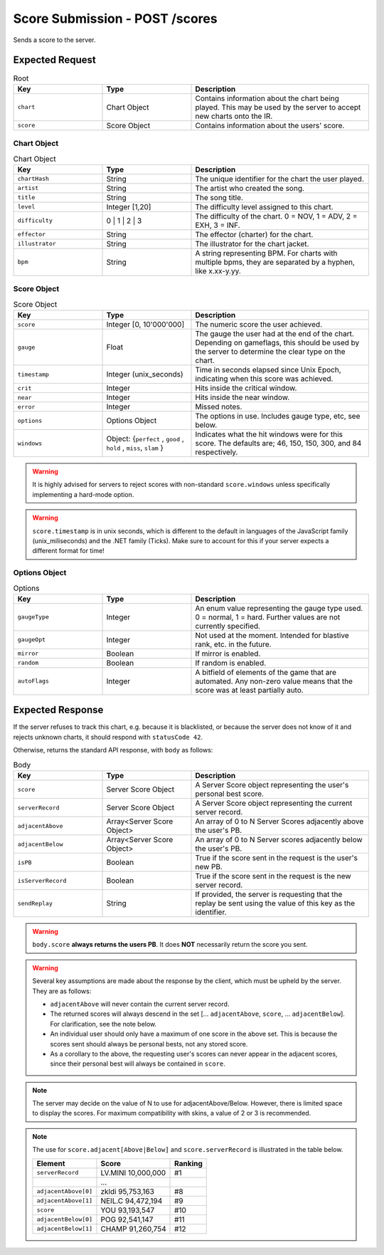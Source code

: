 Score Submission - POST /scores
==================================

Sends a score to the server.

################
Expected Request
################


.. list-table:: Root
   :widths: 25 25 50
   :header-rows: 1

   * - Key
     - Type
     - Description
   * - ``chart``
     - Chart Object
     - Contains information about the chart being played. This may be used by the server to accept new charts onto the IR.
   * - ``score``
     - Score Object
     - Contains information about the users' score.


************
Chart Object
************

.. list-table:: Chart Object
    :widths: 25 25 50
    :header-rows: 1

    *   - Key
        - Type
        - Description
    *   - ``chartHash``
        - String
        - The unique identifier for the chart the user played.
    *   - ``artist``
        - String
        - The artist who created the song.
    *   - ``title``
        - String
        - The song title.
    *   - ``level``
        - Integer [1,20]
        - The difficulty level assigned to this chart.
    *   - ``difficulty``
        - 0 | 1 | 2 | 3
        - The difficulty of the chart. 0 = NOV, 1 = ADV, 2 = EXH, 3 = INF.
    *   - ``effector``
        - String
        - The effector (charter) for the chart.
    *   - ``illustrator``
        - String
        - The illustrator for the chart jacket.
    *   - ``bpm``
        - String
        - A string representing BPM. For charts with multiple bpms, they are separated by a hyphen, like x.xx-y.yy.

************
Score Object
************

.. list-table:: Score Object
    :widths: 25 25 50
    :header-rows: 1

    *   - Key
        - Type
        - Description
    *   - ``score``
        - Integer [0, 10'000'000]
        - The numeric score the user achieved.
    *   - ``gauge``
        - Float
        - The gauge the user had at the end of the chart. Depending on gameflags, this should be used by the server to determine the clear type on the chart.
    *   - ``timestamp``
        - Integer (unix_seconds)
        - Time in seconds elapsed since Unix Epoch, indicating when this score was achieved.
    *   - ``crit``
        - Integer
        - Hits inside the critical window.
    *   - ``near``
        - Integer
        - Hits inside the near window.
    *   - ``error``
        - Integer
        - Missed notes.
    *   - ``options``
        - Options Object
        - The options in use. Includes gauge type, etc, see below.
    *   - ``windows``
        - Object: {``perfect`` , ``good`` , ``hold`` , ``miss``, ``slam`` }
        - Indicates what the hit windows were for this score. The defaults are; 46, 150, 150, 300, and 84 respectively.

.. warning::
    It is highly advised for servers to reject scores with non-standard ``score.windows`` unless specifically implementing a hard-mode option.

.. warning::
    ``score.timestamp`` is in unix seconds, which is different to the default in languages of the JavaScript family (unix_miliseconds) and the .NET family (Ticks).
    Make sure to account for this if your server expects a different format for time!

**************
Options Object
**************

.. list-table:: Options
    :widths: 25 25 50
    :header-rows: 1

    *   - Key
        - Type
        - Description
    *   - ``gaugeType``
        - Integer
        - An enum value representing the gauge type used. 0 = normal, 1 = hard. Further values are not currently specified.
    *   - ``gaugeOpt``
        - Integer
        - Not used at the moment. Intended for blastive rank, etc. in the future.
    *   - ``mirror``
        - Boolean
        - If mirror is enabled.
    *   - ``random``
        - Boolean
        - If random is enabled.
    *   - ``autoFlags``
        - Integer
        - A bitfield of elements of the game that are automated. Any non-zero value means that the score was at least partially auto.

################
Expected Response
################

| If the server refuses to track this chart, e.g. because it is blacklisted, or because the server does not know of it and rejects unknown charts, it should respond with ``statusCode 42``.

Otherwise, returns the standard API response, with ``body`` as follows:

.. list-table:: Body
    :widths: 25 25 50
    :header-rows: 1

    *   - Key
        - Type
        - Description
    *   - ``score``
        - Server Score Object
        - A Server Score object representing the user's personal best score.
    *   - ``serverRecord``
        - Server Score Object
        - A Server Score object representing the current server record.
    *   - ``adjacentAbove``
        - Array<Server Score Object>
        - An array of 0 to N Server Scores adjacently above the user's PB.
    *   - ``adjacentBelow``
        - Array<Server Score Object>
        - An array of 0 to N Server scores adjacently below the user's PB.
    *   - ``isPB``
        - Boolean
        - True if the score sent in the request is the user's new PB.
    *   - ``isServerRecord``
        - Boolean
        - True if the score sent in the request is the new server record.
    *   - ``sendReplay``
        - String
        - If provided, the server is requesting that the replay be sent using the value of this key as the identifier.

.. warning::
    ``body.score`` **always returns the users PB**. It does **NOT** necessarily return the score you sent.

.. warning::
    Several key assumptions are made about the response by the client, which must be upheld by the server. They are as follows:

    * ``adjacentAbove`` will never contain the current server record.
    * The returned scores will always descend in the set [... ``adjacentAbove``, ``score``, ... ``adjacentBelow``]. For clarification, see the note below.
    * An individual user should only have a maximum of one score in the above set. This is because the scores sent should always be personal bests, not any stored score.
    * As a corollary to the above, the requesting user's scores can never appear in the adjacent scores, since their personal best will always be contained in ``score``.

.. note::
    The server may decide on the value of N to use for adjacentAbove/Below. However, there is limited space to display the scores. For maximum compatibility with skins, a value of 2 or 3 is recommended.

.. note::
    The use for ``score.adjacent[Above|Below]`` and ``score.serverRecord`` is illustrated in the table below.

    .. list-table::
        :header-rows: 1

        *   - Element
            - Score
            - Ranking
        *   - ``serverRecord``
            - LV.MINI 10,000,000
            - #1
        *   -
            - ...
            -
        *   - ``adjacentAbove[0]``
            - zkldi 95,753,163
            - #8
        *   - ``adjacentAbove[1]``
            - NEIL.C 94,472,194
            - #9
        *   - ``score``
            - YOU 93,193,547
            - #10
        *   - ``adjacentBelow[0]``
            - POG 92,541,147
            - #11
        *   - ``adjacentBelow[1]``
            - CHAMP 91,260,754
            - #12
